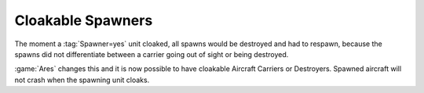 .. index:: Cloak; Spawner units can be cloakable

==================
Cloakable Spawners
==================

The moment a :tag:`Spawner=yes` unit cloaked, all spawns would be destroyed and
had to respawn, because the spawns did not differentiate between a carrier going
out of sight or being destroyed.

:game:`Ares` changes this and it is now possible to have cloakable Aircraft
Carriers or Destroyers. Spawned aircraft will not crash when the spawning unit
cloaks.

.. versionadded:: 0.6
